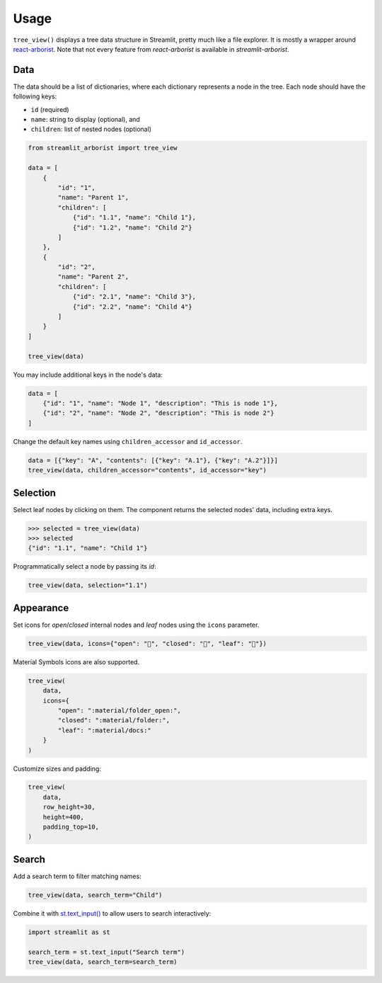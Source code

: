 .. _usage:

=====
Usage
=====

``tree_view()`` displays a tree data structure in Streamlit, pretty much like a file explorer.
It is mostly a wrapper around `react-arborist <https://github.com/brimdata/react-arborist>`_.
Note that not every feature from *react-arborist* is available in *streamlit-arborist*.

.. seealso:: See all available parameters in the :ref:`api`.

Data
----

The data should be a list of dictionaries, where each dictionary represents a node
in the tree.
Each node should have the following keys:

* ``id`` (required)
* ``name``: string to display (optional), and
* ``children``: list of nested nodes (optional)

.. code-block:: python

    from streamlit_arborist import tree_view

    data = [
        {
            "id": "1",
            "name": "Parent 1",
            "children": [
                {"id": "1.1", "name": "Child 1"},
                {"id": "1.2", "name": "Child 2"}
            ]
        },
        {
            "id": "2",
            "name": "Parent 2",
            "children": [
                {"id": "2.1", "name": "Child 3"},
                {"id": "2.2", "name": "Child 4"}
            ]
        }
    ]

    tree_view(data)

You may include additional keys in the node's data:

.. code-block:: python

    data = [
        {"id": "1", "name": "Node 1", "description": "This is node 1"},
        {"id": "2", "name": "Node 2", "description": "This is node 2"}
    ]

Change the default key names using ``children_accessor`` and ``id_accessor``.

.. code-block:: python

    data = [{"key": "A", "contents": [{"key": "A.1"}, {"key": "A.2"}]}]
    tree_view(data, children_accessor="contents", id_accessor="key")

Selection
---------

Select leaf nodes by clicking on them.
The component returns the selected nodes' data, including extra keys.

.. code-block:: python

    >>> selected = tree_view(data)
    >>> selected
    {"id": "1.1", "name": "Child 1"}

Programmatically select a node by passing its *id*:

.. code-block:: python

    tree_view(data, selection="1.1")

Appearance
----------

Set icons for *open*/*closed* internal nodes and *leaf* nodes using the ``icons``
parameter.

.. code-block:: python

    tree_view(data, icons={"open": "📂", "closed": "📁", "leaf": "📄"})

Material Symbols icons are also supported.

.. code-block:: python

    tree_view(
        data,
        icons={
            "open": ":material/folder_open:",
            "closed": ":material/folder:",
            "leaf": ":material/docs:"
        }
    )

Customize sizes and padding:

.. code-block:: python

    tree_view(
        data,
        row_height=30,
        height=400,
        padding_top=10,
    )

Search
------

Add a search term to filter matching names:

.. code-block:: python

    tree_view(data, search_term="Child")


Combine it with `st.text_input() <https://docs.streamlit.io/develop/api-reference/widgets/st.text_input>`_
to allow users to search interactively:

.. code-block:: python

    import streamlit as st

    search_term = st.text_input("Search term")
    tree_view(data, search_term=search_term)
